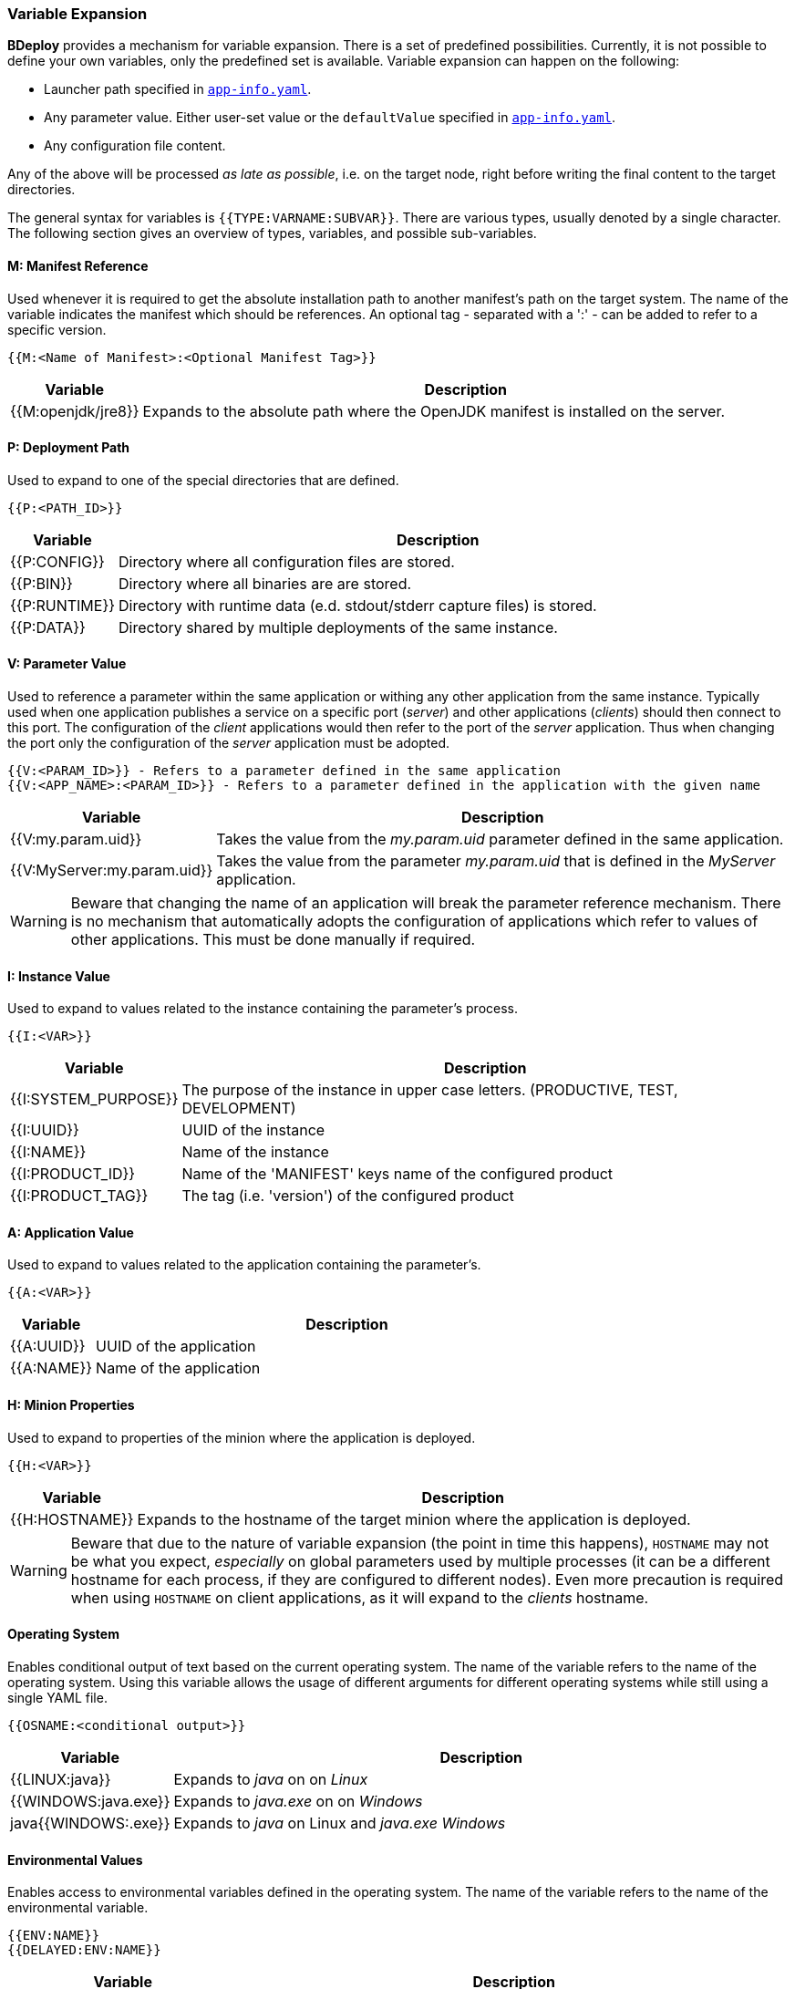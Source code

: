 === Variable Expansion

*BDeploy* provides a mechanism for variable expansion. There is a set of predefined possibilities. Currently, it is not possible to define your own variables, only the predefined set is available. Variable expansion can happen on the following:

* Launcher path specified in <<_app_info_yaml,`app-info.yaml`>>.
* Any parameter value. Either user-set value or the `defaultValue` specified in <<_app_info_yaml,`app-info.yaml`>>.
* Any configuration file content.

Any of the above will be processed _as late as possible_, i.e. on the target node, right before writing the final content to the target directories.

The general syntax for variables is `{{TYPE:VARNAME:SUBVAR}}`. There are various types, usually denoted by a single character. The following section gives an overview of types, variables, and possible sub-variables.

==== M: Manifest Reference

Used whenever it is required to get the absolute installation path to another manifest’s path on the target system. The name of the variable indicates the manifest which should be references. An optional tag - separated with a ':' - can be added to refer to a specific version. 

 {{M:<Name of Manifest>:<Optional Manifest Tag>}} 

[%header,cols="1,6"]
|===
| Variable
| Description

| {{M:openjdk/jre8}}
| Expands to the absolute path where the OpenJDK manifest is installed on the server.

|===

==== P: Deployment Path

Used to expand to one of the special directories that are defined.

 {{P:<PATH_ID>}} 

[%header,cols="1,6"]
|===
| Variable
| Description

| {{P:CONFIG}}
| Directory where all configuration files are stored.

| {{P:BIN}}
| Directory where all binaries are are stored.

| {{P:RUNTIME}}
| Directory with runtime data (e.d. stdout/stderr capture files) is stored.

| {{P:DATA}}
| Directory shared by multiple deployments of the same instance.

|===


==== V: Parameter Value
Used to reference a parameter within the same application or withing any other application from the same instance. Typically used when one application publishes a service on a specific port (_server_) and other applications (_clients_) should then connect to this port. The configuration of the _client_ applications would then refer to the port of the _server_ application. Thus when changing the port only the configuration of the _server_ application must be adopted.

 {{V:<PARAM_ID>}} - Refers to a parameter defined in the same application
 {{V:<APP_NAME>:<PARAM_ID>}} - Refers to a parameter defined in the application with the given name  

[%header,cols="1,6"]
|===
| Variable
| Description

| {{V:my.param.uid}}
| Takes the value from the _my.param.uid_ parameter defined in the same application.

| {{V:MyServer:my.param.uid}}
| Takes the value from the parameter _my.param.uid_ that is defined in the _MyServer_ application.

|===

[WARNING]
Beware that changing the name of an application will break the parameter reference mechanism. There is no mechanism that automatically adopts the configuration of applications which refer to values of other applications. This must be done manually if required.

==== I: Instance Value
Used to expand to values related to the instance containing the parameter's process. 

 {{I:<VAR>}}

[%header,cols="1,6"]
|===
| Variable
| Description

| {{I:SYSTEM_PURPOSE}}
| The purpose of the instance in upper case letters. (PRODUCTIVE, TEST, DEVELOPMENT)

| {{I:UUID}}
| UUID of the instance

| {{I:NAME}}
| Name of the instance

| {{I:PRODUCT_ID}}
a| Name of the 'MANIFEST' keys name of the configured product

| {{I:PRODUCT_TAG}}
| The tag (i.e. 'version') of the configured product

|===

==== A: Application Value
Used to expand to values related to the application containing the parameter's. 

 {{A:<VAR>}}

[%header,cols="1,6"]
|===
| Variable
| Description

| {{A:UUID}}
| UUID of the application

| {{A:NAME}}
| Name of the application

|===

==== H: Minion Properties

Used to expand to properties of the minion where the application is deployed.

 {{H:<VAR>}}

[%header,cols="1,6"]
|===
| Variable
| Description

| {{H:HOSTNAME}}
| Expands to the hostname of the target minion where the application is deployed.

|===

[WARNING]
Beware that due to the nature of variable expansion (the point in time this happens), `HOSTNAME` may not be what you expect, _especially_ on global parameters used by multiple processes (it can be a different hostname for each process, if they are configured to different nodes). Even more precaution is required when using `HOSTNAME` on client applications, as it will expand to the _clients_ hostname.

==== Operating System

Enables conditional output of text based on the current operating system. The name of the variable refers to the name of the operating system. Using
this variable allows the usage of different arguments for different operating systems while still using a single YAML file.

 {{OSNAME:<conditional output>}} 

[%header,cols="1,6"]
|===
|Variable
|Description

|{{LINUX:java}}
|Expands to _java_ on on _Linux_

|{{WINDOWS:java.exe}}
|Expands to _java.exe_ on on _Windows_

|java{{WINDOWS:.exe}}
|Expands to _java_ on Linux and _java.exe_ _Windows_ 

|===

==== Environmental Values

Enables access to environmental variables defined in the operating system. The name of the variable refers to the name of the environmental variable.

 {{ENV:NAME}}
 {{DELAYED:ENV:NAME}}

[%header,cols="1,6"]
|===
|Variable
|Description

|{{ENV:MY_VARIABLE}}
|Expands to the value of the environmental variable when the application is *installed* on the node or client.

|{{DELAYED:ENV:MY_VARIABLE}}
|Expands to the value of the environmental variable when the application is *launched* on the node or client.

|===

Variables are replaced with their actual values when the process is installed on the target minion node. This might not always be desired.
Especially for client applications it can be useful to do the actual replacing when the process is launched. This is can be achieved by prefixing 
the actual variable with the *DELAYED* prefix. This enables that different users of the client application are getting different parameter values 
depending on the value of the environmental variable.
